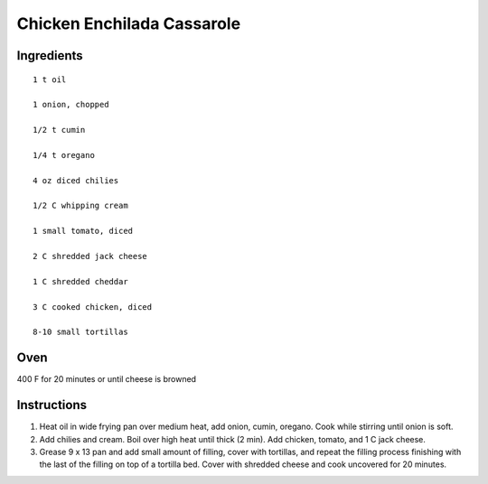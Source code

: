 
---------------------------
Chicken Enchilada Cassarole
---------------------------

Ingredients
-----------

::


    1 t oil

    1 onion, chopped

    1/2 t cumin

    1/4 t oregano

    4 oz diced chilies

    1/2 C whipping cream

    1 small tomato, diced

    2 C shredded jack cheese

    1 C shredded cheddar

    3 C cooked chicken, diced

    8-10 small tortillas


Oven
-----
400 F for 20 minutes or until cheese is browned

Instructions
-------------

1. Heat oil in wide frying pan over medium heat, add onion, cumin, oregano. Cook while stirring until onion is soft.

2. Add chilies and cream. Boil over high heat until thick (2 min). Add chicken, tomato, and 1 C jack cheese.

3. Grease 9 x 13 pan and add small amount of filling, cover with tortillas, and repeat the filling process finishing with the last of the filling on top of a tortilla bed.  Cover with shredded cheese and cook uncovered for 20 minutes.



